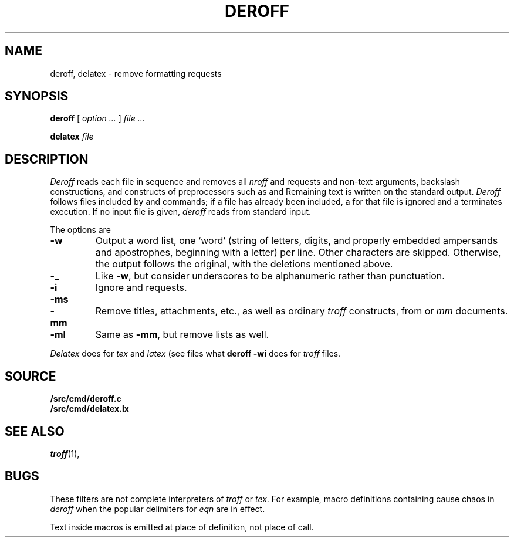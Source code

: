.TH DEROFF 1 
.SH NAME
deroff, delatex \- remove formatting requests
.SH SYNOPSIS
.B deroff
[
.I option ...
]
.I file ...
.PP
.B delatex
.I file
.SH DESCRIPTION
.I Deroff
reads each file in sequence
and removes all
.I nroff
and
.IM troff (1)
requests and non-text arguments, backslash constructions,
and constructs of preprocessors such as
.IM eqn (1) ,
.IM pic (1) ,
and
.IM tbl (1) .
Remaining text is written on the standard output.
.I Deroff
follows files included by
.L .so
and
.L .nx
commands;
if a file has already been included, a
.L .so
for that file is ignored and a
.L .nx
terminates execution.
If no input file is given,
.I deroff
reads from standard input.
.PP
The options are
.TP
.B -w
Output a word list, one `word' (string of letters, digits, and
properly embedded ampersands and apostrophes,
beginning with a letter) per line.
Other characters are skipped.
Otherwise, the output follows the original, with the deletions mentioned above.
.TP
.B -_
Like
.BR -w ,
but consider underscores to be alphanumeric rather than punctuation.
.TP
.B -i
Ignore
.L .so
and
.L .nx
requests.
.TP
.BR -ms
.PD0
.TP
.B -mm
Remove titles, attachments, etc., as well as ordinary 
.IR troff
constructs, from
.IM ms (7)
or
.I mm
documents.
.PD
.TP
.B -ml
Same as
.BR -mm ,
but remove lists as well.
.PP
.I Delatex
does for
.I tex
and
.I latex
(see
.IM tex (1) )
files what
.B deroff -wi
does for
.I troff
files.
.SH SOURCE
.B \*9/src/cmd/deroff.c
.br
.B \*9/src/cmd/delatex.lx
.SH "SEE ALSO"
.IR troff (1), 
.IM tex (1) ,
.IM spell (1)
.SH BUGS
These filters are not complete interpreters of
.I troff
or
.IR tex .
For example, macro definitions containing
.L \e$
cause chaos in
.IR deroff
when the popular
.L $$
delimiters for
.I eqn
are in effect. 
.PP
Text inside macros is emitted at place of
definition, not place of call.
